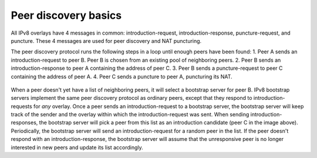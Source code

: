 
Peer discovery basics
=====================
All IPv8 overlays have 4 messages in common: introduction-request, introduction-response, puncture-request, and puncture. These 4 messages are used for peer discovery and NAT puncturing.

The peer discovery protocol runs the following steps in a loop until enough peers have been found:
1. Peer A sends an introduction-request to peer B. Peer B is chosen from an existing pool of neighboring peers.
2. Peer B sends an introduction-response to peer A containing the address of peer C.
3. Peer B sends a puncture-request to peer C containing the address of peer A.
4. Peer C sends a puncture to peer A, puncturing its NAT.

 .. image:: ./resources/ipv8_peer_discovery.png
   :target: ./resources/ipv8_peer_discovery.png
   :alt: The IPv8 peer discovery protocol
 
When a peer doesn't yet have a list of neighboring peers, it will select a bootstrap server for peer B. IPv8 bootstrap servers implement the same peer discovery protocol as ordinary peers, except that they respond to introduction-requests for *any* overlay. Once a peer sends an introduction-request to a bootstrap server, the bootstrap server will keep track of the sender and the overlay within which the introduction-request was sent. When sending introduction-responses, the bootstrap server will pick a peer from this list as an introduction candidate (peer C in the image above).
Periodically, the bootstrap server will send an introduction-request for a random peer in the list. If the peer doesn't respond with an introduction-response, the bootstrap server will assume that the unresponsive peer is no longer interested in new peers and update its list accordingly.
